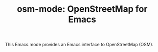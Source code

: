 # -*- mode:org; mode:visual-line; coding:utf-8; -*-
#+TITLE: osm-mode: OpenStreetMap for Emacs

This Emacs mode provides an Emacs interface to OpenStreetMap (OSM).

